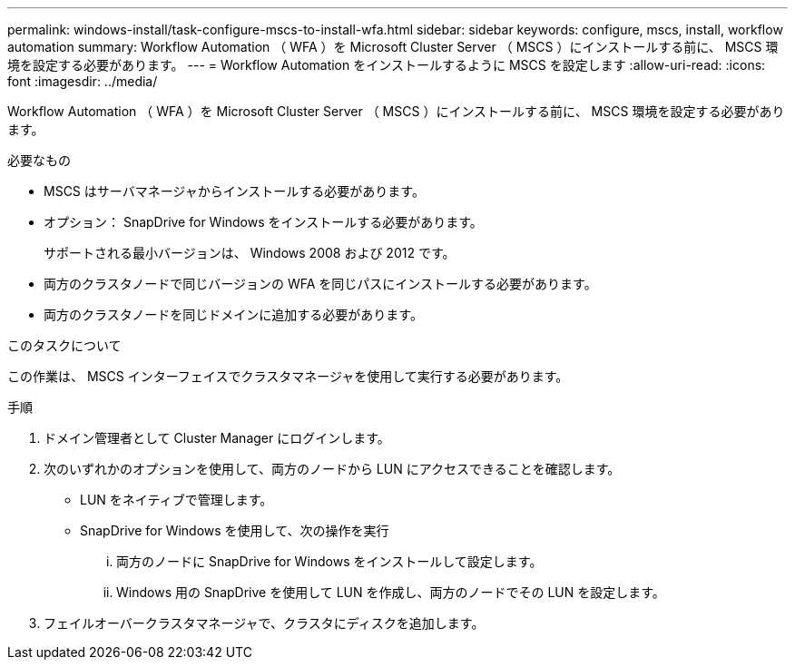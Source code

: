 ---
permalink: windows-install/task-configure-mscs-to-install-wfa.html 
sidebar: sidebar 
keywords: configure, mscs, install, workflow automation 
summary: Workflow Automation （ WFA ）を Microsoft Cluster Server （ MSCS ）にインストールする前に、 MSCS 環境を設定する必要があります。 
---
= Workflow Automation をインストールするように MSCS を設定します
:allow-uri-read: 
:icons: font
:imagesdir: ../media/


[role="lead"]
Workflow Automation （ WFA ）を Microsoft Cluster Server （ MSCS ）にインストールする前に、 MSCS 環境を設定する必要があります。

.必要なもの
* MSCS はサーバマネージャからインストールする必要があります。
* オプション： SnapDrive for Windows をインストールする必要があります。
+
サポートされる最小バージョンは、 Windows 2008 および 2012 です。

* 両方のクラスタノードで同じバージョンの WFA を同じパスにインストールする必要があります。
* 両方のクラスタノードを同じドメインに追加する必要があります。


.このタスクについて
この作業は、 MSCS インターフェイスでクラスタマネージャを使用して実行する必要があります。

.手順
. ドメイン管理者として Cluster Manager にログインします。
. 次のいずれかのオプションを使用して、両方のノードから LUN にアクセスできることを確認します。
+
** LUN をネイティブで管理します。
** SnapDrive for Windows を使用して、次の操作を実行
+
... 両方のノードに SnapDrive for Windows をインストールして設定します。
... Windows 用の SnapDrive を使用して LUN を作成し、両方のノードでその LUN を設定します。




. フェイルオーバークラスタマネージャで、クラスタにディスクを追加します。

